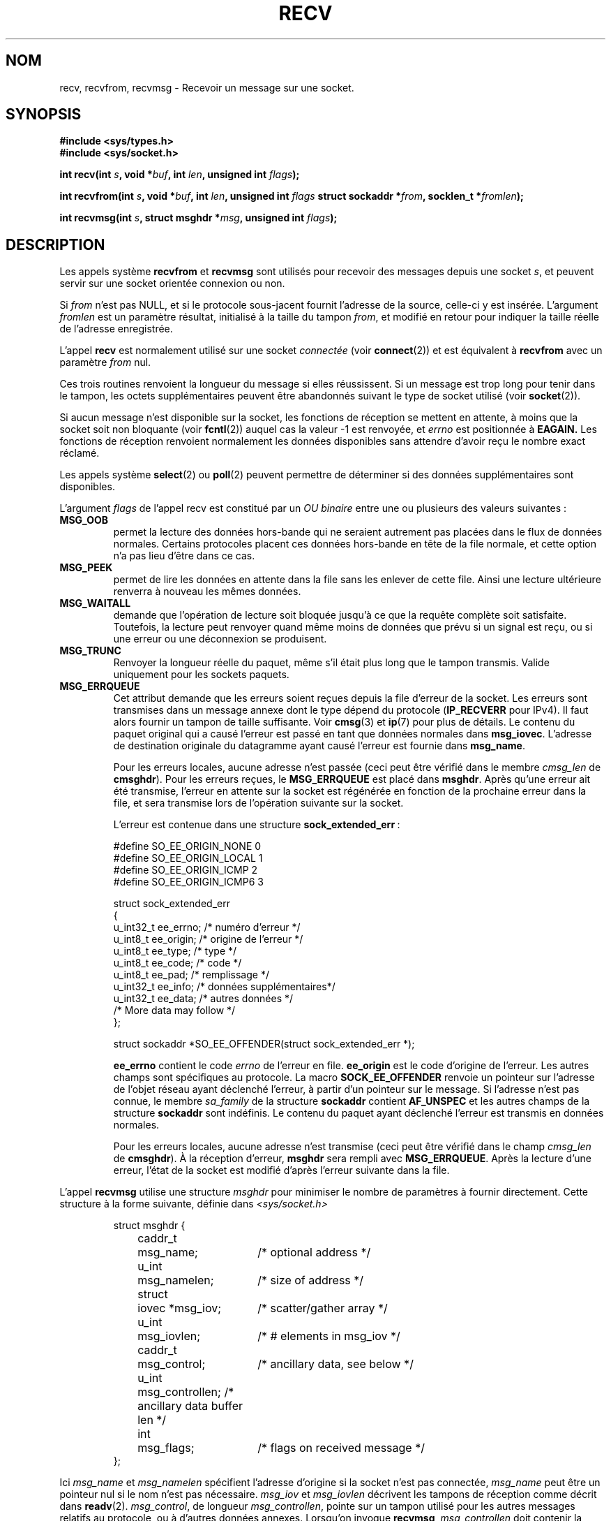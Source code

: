 .\" Copyright (c) 1983, 1990, 1991 The Regents of the University of California.
.\" All rights reserved.
.\"
.\" Redistribution and use in source and binary forms, with or without
.\" modification, are permitted provided that the following conditions
.\" are met:
.\" 1. Redistributions of source code must retain the above copyright
.\"    notice, this list of conditions and the following disclaimer.
.\" 2. Redistributions in binary form must reproduce the above copyright
.\"    notice, this list of conditions and the following disclaimer in the
.\"    documentation and/or other materials provided with the distribution.
.\" 3. All advertising materials mentioning features or use of this software
.\"    must display the following acknowledgement:
.\"	This product includes software developed by the University of
.\"	California, Berkeley and its contributors.
.\" 4. Neither the name of the University nor the names of its contributors
.\"    may be used to endorse or promote products derived from this software
.\"    without specific prior written permission.
.\"
.\" THIS SOFTWARE IS PROVIDED BY THE REGENTS AND CONTRIBUTORS ``AS IS'' AND
.\" ANY EXPRESS OR IMPLIED WARRANTIES, INCLUDING, BUT NOT LIMITED TO, THE
.\" IMPLIED WARRANTIES OF MERCHANTABILITY AND FITNESS FOR A PARTICULAR PURPOSE
.\" ARE DISCLAIMED.  IN NO EVENT SHALL THE REGENTS OR CONTRIBUTORS BE LIABLE
.\" FOR ANY DIRECT, INDIRECT, INCIDENTAL, SPECIAL, EXEMPLARY, OR CONSEQUENTIAL
.\" DAMAGES (INCLUDING, BUT NOT LIMITED TO, PROCUREMENT OF SUBSTITUTE GOODS
.\" OR SERVICES; LOSS OF USE, DATA, OR PROFITS; OR BUSINESS INTERRUPTION)
.\" HOWEVER CAUSED AND ON ANY THEORY OF LIABILITY, WHETHER IN CONTRACT, STRICT
.\" LIABILITY, OR TORT (INCLUDING NEGLIGENCE OR OTHERWISE) ARISING IN ANY WAY
.\" OUT OF THE USE OF THIS SOFTWARE, EVEN IF ADVISED OF THE POSSIBILITY OF
.\" SUCH DAMAGE.
.\"
.\"     @(#)recv.2	6.11 (Berkeley) 5/1/91
.\"
.\" Modified Sat Jul 24 00:22:20 1993 by Rik Faith (faith@cs.unc.edu)
.\" Modified Tue Oct 22 17:45:19 1996 by Eric S. Raymond <esr@thyrsus.com>
.\" Modified 1998,1999 by Andi Kleen
.\" 2001-06-19 corrected SO_EE_OFFENDER, bug report by James Hawtin
.\"
.\" Traduction 13/10/1996 par Christophe Blaess (ccb@club-internet.fr)
.\" Màj 08/04/1997
.\" Màj 19/07/1997
.\" Màj 18/05/1999 LDP-1.23
.\" Màj 26/06/2000 LDP-1.30
.\" Màj 03/09/2000 LDP-1.31
.\" Màj 04/06/2001 LDP-1.36
.\" Màj 20/01/2002 LDP-1.47
.\" Màj 18/07/2003 LDP-1.56
.\" Màj 04/07/2005 LDP-1.61
.\" Màj 01/05/2006 LDP-1.67.1
.\"
.TH RECV 2 "31 décembre 2002" LDP "Manuel du programmeur Linux"
.SH NOM
recv, recvfrom, recvmsg \- Recevoir un message sur une socket.
.SH SYNOPSIS
.\" .B #include <sys/uio.h>
.\" .br
.B #include <sys/types.h>
.br
.B #include <sys/socket.h>
.sp
.BI "int recv(int " s ", void *" buf ", int " len ", unsigned int " flags );
.sp
.BI "int recvfrom(int " s ", void *" buf ", int " len ", unsigned int " flags
.BI "struct sockaddr *" from ", socklen_t *" fromlen );
.sp
.BI "int recvmsg(int " s ", struct msghdr *" msg ", unsigned int " flags );
.SH DESCRIPTION
Les appels système
.B recvfrom
et
.B recvmsg
sont utilisés pour recevoir des messages depuis une socket
.IR s ,
et peuvent servir sur une socket orientée connexion ou non.
.PP
Si
.I from
n'est pas NULL, et si le protocole sous-jacent fournit l'adresse de la source,
celle-ci y est insérée.
.\" (Note: for datagram sockets in both the Unix and Internet domains,
.\" .I from
.\" is filled in.
.\" .I from
.\" is also filled in for stream sockets in the Unix domain, but is not
.\" filled in for stream sockets in the Internet domain.)
.\" [The above notes on AF_UNIX and AF_INET sockets apply as at
.\" Kernel 2.4.18. (MTK, 22 Jul 02)]
L'argument
.I fromlen
est un paramètre résultat, initialisé à la taille du tampon
.IR from ,
et modifié en retour pour indiquer la taille réelle de l'adresse enregistrée.
.PP
L'appel
.B recv
est normalement utilisé sur une socket
.I connectée
(voir
.BR connect (2))
et est équivalent à
.B recvfrom
avec un paramètre
.I from
nul.
.PP
Ces trois routines renvoient la longueur du message si elles
réussissent. Si un message est trop long pour tenir dans le
tampon, les octets supplémentaires peuvent être abandonnés
suivant le type de socket utilisé (voir
.BR socket (2)).
.PP
Si aucun message n'est disponible sur la socket, les fonctions de réception se
mettent en attente, à moins que la socket soit non bloquante (voir
.BR fcntl (2))
auquel cas la valeur \-1 est renvoyée, et
.I errno
est positionnée à
.BR EAGAIN.
Les fonctions de réception renvoient normalement les données disponibles
sans attendre d'avoir reçu le nombre exact réclamé.
.PP
Les appels système
.BR select (2)
ou
.BR poll (2)
peuvent permettre de déterminer si des données supplémentaires sont disponibles.
.PP
L'argument
.I flags
de l'appel recv est constitué par un
.I OU binaire
entre une ou plusieurs des valeurs suivantes\ :
.TP
.B MSG_OOB
permet la lecture des données hors-bande qui ne seraient autrement
pas placées dans le flux de données normales. Certains protocoles
placent ces données hors-bande en tête de la file normale, et cette
option n'a pas lieu d'être dans ce cas.
.TP
.B MSG_PEEK
permet de lire les données en attente dans la file sans les enlever de
cette file. Ainsi une lecture ultérieure renverra à nouveau les
mêmes données.
.TP
.B MSG_WAITALL
demande que l'opération de lecture soit bloquée jusqu'à ce que la requête
complète soit satisfaite. Toutefois, la lecture peut renvoyer quand même moins
de données que prévu si un signal est reçu, ou si une erreur ou une
déconnexion se produisent.
.TP
.B MSG_TRUNC
Renvoyer la longueur réelle du paquet, même s'il était plus long que le
tampon transmis. Valide uniquement pour les sockets paquets.
.TP
.B MSG_ERRQUEUE
Cet attribut demande que les erreurs soient reçues depuis la file d'erreur
de la socket. Les erreurs sont transmises dans un message annexe dont le
type dépend du protocole
(\fBIP_RECVERR\fP pour IPv4). Il faut alors fournir un tampon de taille
suffisante. Voir
.BR cmsg (3)
et
.BR ip (7)
pour plus de détails.
Le contenu du paquet original qui a causé l'erreur est passé en tant que
données normales dans
.BR msg_iovec .
L'adresse de destination originale du datagramme ayant causé l'erreur est
fournie dans
.BR msg_name .
.IP
Pour les erreurs locales, aucune adresse n'est passée (ceci peut être vérifié
dans le membre
.I cmsg_len
de
.BR cmsghdr ).
Pour les erreurs reçues, le
.B MSG_ERRQUEUE
est placé dans
.BR msghdr .
Après qu'une erreur ait été transmise, l'erreur en attente sur la socket
est régénérée en fonction de la prochaine erreur dans la file, et sera
transmise lors de l'opération suivante sur la socket.

L'erreur est contenue dans une structure
.BR sock_extended_err "\ :
.IP
.RS
.ne 18
.nf
.ta 4n 20n 32n
#define SO_EE_ORIGIN_NONE       0
#define SO_EE_ORIGIN_LOCAL      1
#define SO_EE_ORIGIN_ICMP       2
#define SO_EE_ORIGIN_ICMP6      3

struct sock_extended_err
{
        u_int32_t       ee_errno;       /* numéro d'erreur        */
        u_int8_t        ee_origin;      /* origine de l'erreur    */
        u_int8_t        ee_type;        /* type                   */
        u_int8_t        ee_code;        /* code                   */
        u_int8_t        ee_pad;         /* remplissage            */
        u_int32_t       ee_info;        /* données supplémentaires*/
        u_int32_t       ee_data;        /* autres données         */
        /* More data may follow */
};

struct sockaddr *SO_EE_OFFENDER(struct sock_extended_err *);
.ta
.fi
.RE
.IP
.B ee_errno
contient le code \fIerrno\fP de l'erreur en file.
.B ee_origin
est le code d'origine de l'erreur.
Les autres champs sont spécifiques au protocole. La macro
.B SOCK_EE_OFFENDER
renvoie un pointeur sur l'adresse de l'objet réseau ayant déclenché
l'erreur, à partir d'un pointeur sur le message.
Si l'adresse n'est pas connue, le membre
.I sa_family
de la structure
.B sockaddr
contient
.B AF_UNSPEC
et les autres champs de la structure
.B sockaddr
sont indéfinis.
Le contenu du paquet ayant déclenché l'erreur est transmis en données normales.
.IP
Pour les erreurs locales, aucune adresse n'est transmise (ceci peut
être vérifié dans le champ
.I cmsg_len
de
.BR cmsghdr ).
À la réception d'erreur,
.B msghdr
sera rempli avec
.BR MSG_ERRQUEUE .
Après la lecture d'une erreur, l'état de la socket est modifié d'après
l'erreur suivante dans la file.
.PP
L'appel
.B recvmsg
utilise une structure
.I msghdr
pour minimiser le nombre de paramètres à fournir directement. Cette
structure à la forme suivante, définie dans
.IR <sys/socket.h>
.IP
.RS
.nf
.ta 4n 17n 33n
struct msghdr {
	caddr_t	msg_name;	/* optional address */
	u_int	msg_namelen;	/* size of address */
	struct	iovec *msg_iov;	/* scatter/gather array */
	u_int	msg_iovlen;	/* # elements in msg_iov */
	caddr_t	msg_control;	/* ancillary data, see below */
	u_int	msg_controllen; /* ancillary data buffer len */
	int	msg_flags;	/* flags on received message */
};
.ta
.fi
.RE
.PP
Ici
.I msg_name
et
.I msg_namelen
spécifient l'adresse d'origine si la socket n'est pas connectée,
.I msg_name
peut être un pointeur nul si le nom n'est pas nécessaire.
.I msg_iov
et
.I msg_iovlen
décrivent les tampons de réception comme décrit dans
.BR readv (2).
.IR msg_control ,
de longueur
.IR msg_controllen ,
pointe sur un tampon utilisé pour les autres messages relatifs au protocole,
ou à d'autres données annexes. Lorsqu'on invoque
.BR recvmsg ,
.I msg_controllen
doit contenir la longueur disponible dans le tampon
.IR msg_control "\ ;"
au retour il contiendra la longueur de la séquence de message de contrôle.
.PP
Les messages ont la forme
.PP
.RS
.nf
.ta 4n 16n 28n
struct cmsghdr {
	u_int	cmsg_len;	/* data byte count, including hdr */
	int	cmsg_level;	/* originating protocol */
	int	cmsg_type;	/* protocol-specific type */
/* followed by
	u_char	cmsg_data[]; */
};
.ta
.fi
.RE
.PP
Les données de service ne doivent être manipulées qu'avec les macros de
.BR cmsg (3).
.PP
À titre d'exemple, Linux utilise ce mécanisme pour transmettre des erreurs
étendues, des options IP, ou des descripteurs de fichiers sur des sockets Unix.
.PP
Le champ
.I msg_flags
du msghdr est rempli au retour de
.BR recvmsg ().
Il peut contenir plusieurs attributs\ :
.TP
.B MSG_EOR
indique une fin d'enregistrement, les données reçues terminent un
enregistrement (utilisé généralement avec les sockets du type
.BR SOCK_SEQPACKET ).
.TP
.B MSG_TRUNC
indique que la portion finale du datagramme a été abandonnée car le
datagramme était trop long pour le tampon fourni.
.TP
.B MSG_CTRUNC
indique que des données de contrôle ont été abandonnées à cause d'un
manque de place dans le tampon de données annexes.
.TP
.B MSG_OOB
indique que des données hors-bande ont été reçues.
.TP
.B MSG_ERRQUEUE
indique qu'aucune donnée n'a été reçue, sauf une erreur étendue depuis la
file d'erreurs.
.TP
.B MSG_DONTWAIT
Activer les opérations non-bloquantes. Si l'opération devait bloquer,
.B EAGAIN
serait renvoyé (on peut aussi activer ce comportement avec l'option
.B O_NONBLOCK
de la fonction
.B F_SETFL
de
.BR fcntl (2).)
.SH "VALEUR RENVOYÉE"
Ces fonctions renvoient le nombre d'octets reçus si elles réussissent,
ou \-1 si elles échouent. La valeur de retour sera 0 si le pair a effectué
un arrêt normal.
.SH ERREURS
Il y a des erreurs standards déclenchées par le niveau socket, et des erreurs
supplémentaires spécifiques aux protocoles. Voyez leurs pages de manuel.
.TP
.B EBADF
L'argument
.I s
n'est pas un descripteur valide.
.TP
.B ECONNREFUSED
Un hôte distant a refusé la connexion réseau (généralement parce qu'il
n'offre pas le service demandé).
.TP
.B ENOTCONN
La socket est associée à un protocole orienté connexion et
n'a pas encore été connectée (voir
.BR connect (2)
et
.BR accept (2)).
.TP
.B ENOTSOCK
L'argument
.I s
ne correspond pas à une socket.
.TP
.B EAGAIN
La socket est non-bloquante et aucune donnée n'est disponible, ou
un délai de timeout a été indiqué, et il a expiré sans que l'on ait
reçu quoi que ce soit.
.TP
.B EINTR
Un signal a interrompu la lecture avant que des données soient
disponibles.
.TP
.B EFAULT
Un tampon pointe en dehors de l'espace d'adressage accessible.
.TP
.B EINVAL
Un argument est invalide.
.SH CONFORMITÉ
4.4 BSD (ces fonctions sont apparues dans BSD 4.2), POSIX 1003.1-2001.
.LP
POSIX décrit seulement les drapeaux
.BR MSG_OOB ,
.BR MSG_PEEK ,
et
.BR MSG_WAITALL .
.SH NOTE
Les prototypes fournis concernent la GlibC 2.
Les Spécifications Single Unix les définissent, mais le type de retour
est «\ ssize_t\ » (alors que BSD 4.*, libc4 , et libc5 renvoient un «\ int\ »).
L'argument
.I flags
est un «\ int\ » dans BSD 4.*, mais «\ unsigned int\ » dans libc4 et libc5.
L'argument
.I len
est un «\ int\ » dans  BSD 4.*, mais un «\ size_t\ » dans libc4 et libc5.
L'argument
.I fromlen
est un «\ int *\ » dans BSD 4.*, libc4 et libc5.
Le type «\ socklen_t *\ » a été inventé par POSIX.
.SH "VOIR AUSSI"
.BR accept (2),
.BR fcntl (2),
.BR read (2),
.BR select (2),
.BR getsockopt (2),
.BR socket (2),
.BR cmsg (3)
.SH TRADUCTION
.PP
Ce document est une traduction réalisée par Christophe Blaess
<http://www.blaess.fr/christophe/> le 13\ octobre\ 1996
et révisée le 2\ mai\ 2006.
.PP
L'équipe de traduction a fait le maximum pour réaliser une adaptation
française de qualité. La version anglaise la plus à jour de ce document est
toujours consultable via la commande\ : «\ \fBLANG=en\ man\ 2\ recv\fR\ ».
N'hésitez pas à signaler à l'auteur ou au traducteur, selon le cas, toute
erreur dans cette page de manuel.
